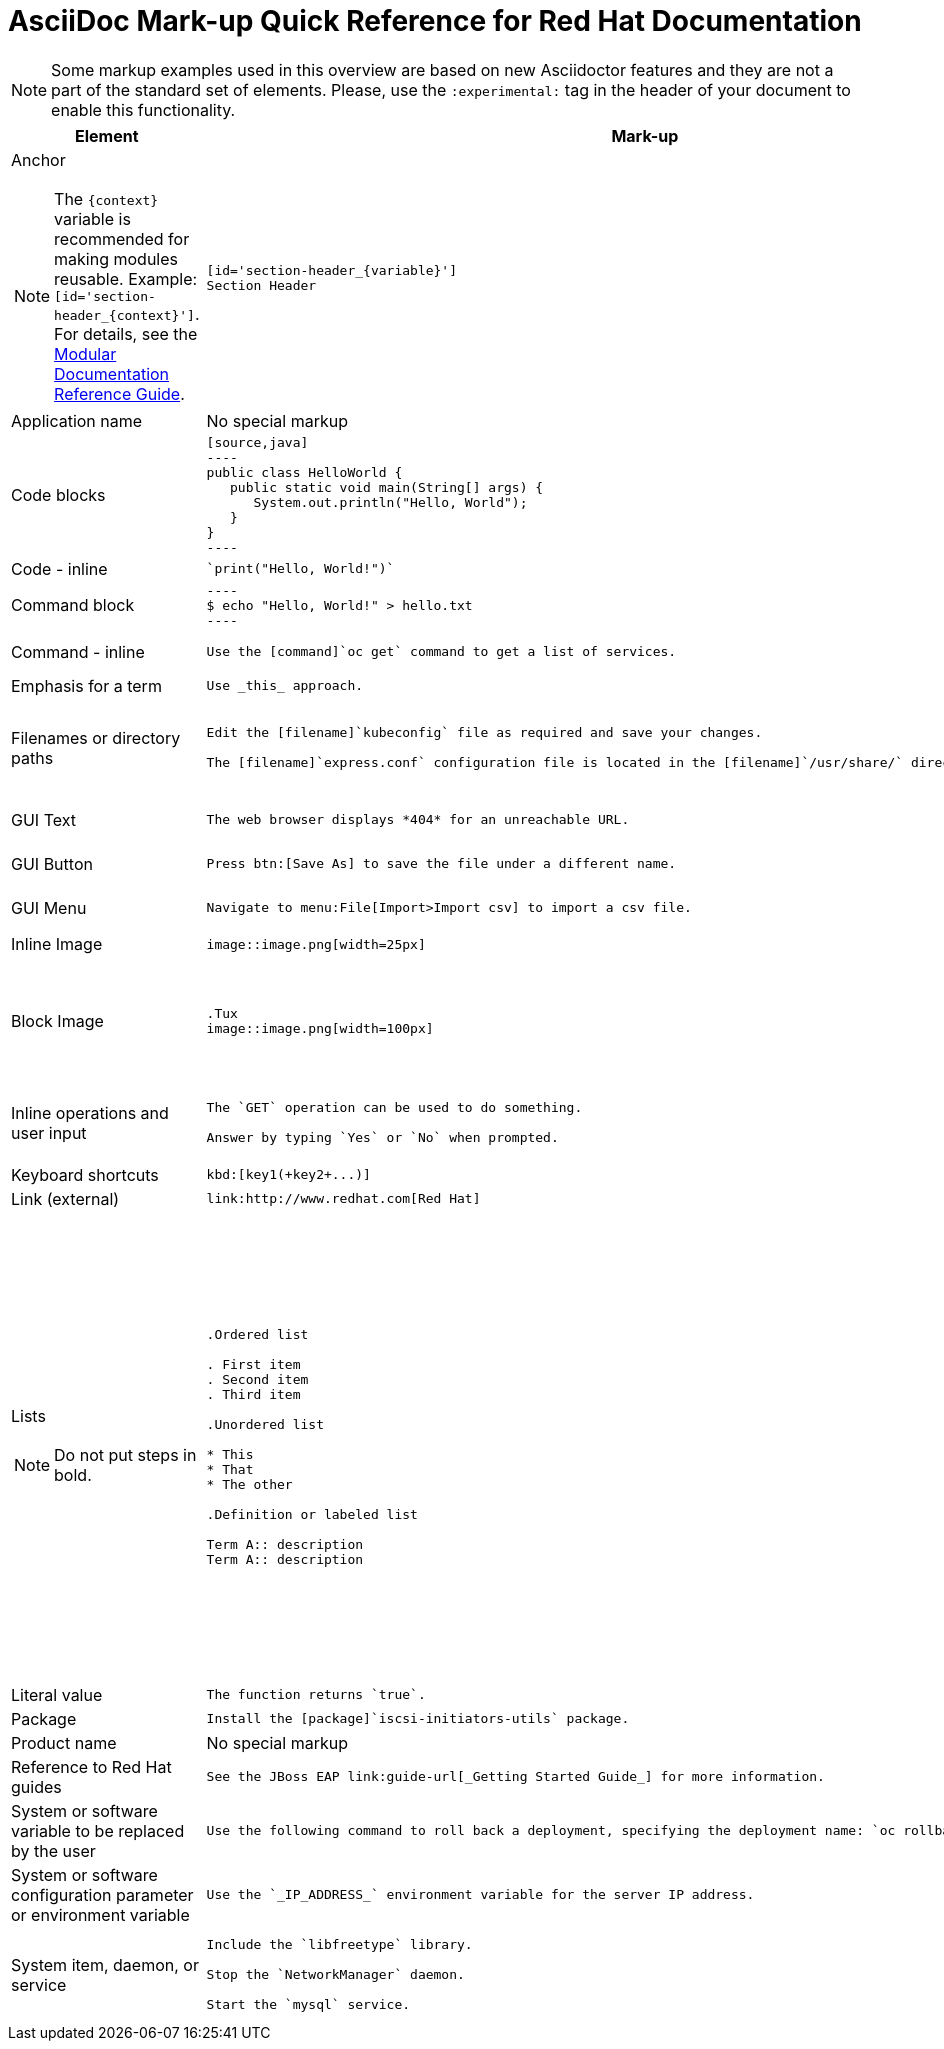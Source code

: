 :experimental:
:source-highlighter: prettify
:docinfo1:

= AsciiDoc Mark-up Quick Reference for Red{nbsp}Hat Documentation

[NOTE]
====
Some markup examples used in this overview are based on new Asciidoctor features and they are not a part of the standard set of elements. Please, use the `:experimental:` tag in the header of your document to enable this functionality.
====

[cols="2,4,4"]
|===
|Element|Mark-up|Example rendered output

a|Anchor

NOTE: The `+++{context}+++` variable is recommended for making modules reusable. Example: `+++[id='section-header_{context}']+++`. For details, see the link:https://htmlpreview.github.io/?https://github.com/redhat-documentation/modular-docs/blob/master/modular-docs-manual/modular-docs-manual.html#reusing-modules[Modular Documentation Reference Guide].

a|
....
[id='section-header_{variable}']
Section Header
....
a|
*Section Header*

|Application name
a|No special markup
a| The foo application.

|Code blocks
a|
....
[source,java]
----
public class HelloWorld {
   public static void main(String[] args) {
      System.out.println("Hello, World");
   }
}
----
....

a|
[source,java]
----
public class HelloWorld {
   public static void main(String[] args) {
      System.out.println("Hello, World");
   }
}
----

|Code - inline
a|
....
`print("Hello, World!")`
....

a| `print("Hello, World!")`

|Command block
a|
....
----
$ echo "Hello, World!" > hello.txt
----
....
a|
----
$ echo "Hello, World!" > hello.txt
----

|Command - inline
a|
....
Use the [command]`oc get` command to get a list of services.
....

a|Use the [command]`oc get` command to get a list of services.

|Emphasis for a term
a|
....
Use _this_ approach.
....

a|Use _this_ approach.

|Filenames or directory paths

a|
....
Edit the [filename]`kubeconfig` file as required and save your changes.

The [filename]`express.conf` configuration file is located in the [filename]`/usr/share/` directory.
....

a|Edit the [filename]`kubeconfig` file as required and save your changes.

The [filename]`express.conf` configuration file is located in the [filename]`/usr/share/` directory.

|GUI Text

a|
....
The web browser displays *404* for an unreachable URL.
....

a|The web browser displays *404* for an unreachable URL.

|GUI Button
a|
....
Press btn:[Save As] to save the file under a different name.
....

a|Press btn:[Save As] to save the file under a different name.

|GUI Menu

a|
....
Navigate to menu:File[Import>Import csv] to import a csv file.
....

a|Navigate to menu:File[Import>Import csv] to import a csv file.

|Inline Image

a|
....
image::image.png[width=25px]
....

a| image::image.png[width=25px]

| Block Image
a|
....
.Tux
image::image.png[width=100px]
....
a| .Tux
image::image.png[width=100px]


|Inline operations and user input

a|
....
The `GET` operation can be used to do something.

Answer by typing `Yes` or `No` when prompted.
....

a|The `GET` operation can be used to do something.

Answer by typing `Yes` or `No` when prompted.

| Keyboard shortcuts
a|
....
kbd:[key1(+key2+...)]
....
a| kbd:[key1(+key2+...)]

| Link (external)

a|
....
link:http://www.redhat.com[Red Hat]
....

a| link:http://www.redhat.com[Red Hat]


a|Lists

NOTE: Do not put steps in bold.

a|

....
.Ordered list

. First item
. Second item
. Third item

.Unordered list

* This
* That
* The other

.Definition or labeled list

Term A:: description
Term A:: description
....

a|.Ordered list

. First item
. Second item
. Third item

.Unordered list

* This
* That
* The other

.Definition  or labeled list

Term A:: description
Term B:: description

|Literal value

a|
....
The function returns `true`.
....

a|The function returns `true`.


|Package
a|
....
Install the [package]`iscsi-initiators-utils` package.
....

a|Install the [package]`iscsi-initiators-utils` package.

|Product name
a|No special markup
a|Red Hat Enterprise Linux

|Reference to Red Hat guides
a|
....
See the JBoss EAP link:guide-url[_Getting Started Guide_] for more information.
....

a|See the JBoss EAP link:guide-url[_Getting Started Guide_] for more information.

|System or software variable to be replaced by the user
a|
....
Use the following command to roll back a deployment, specifying the deployment name: `oc rollback _deployment_`.
....

a|
Use the following command to roll back a deployment, specifying the deployment name: `oc rollback _deployment_`.


|System or software configuration parameter or environment variable
a|
....
Use the `_IP_ADDRESS_` environment variable for the server IP address.
....

a|Use the `_IP_ADDRESS_` environment variable for the server IP address.

|System item, daemon, or service

a|
....
Include the `libfreetype` library.

Stop the `NetworkManager` daemon.

Start the `mysql` service.
....

a|Include the `libfreetype` library.

Stop the `NetworkManager` daemon.

Start the `mysql` service.

|===
